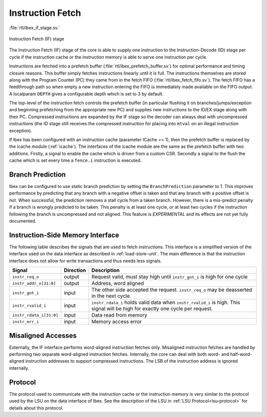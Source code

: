 .. _instruction-fetch:

Instruction Fetch
=================
:file:`rtl/ibex_if_stage.sv.`

.. figure:: images/if_stage.svg
   :name: if_stage
   :align: center

   Instruction Fetch (IF) stage

The Instruction Fetch (IF) stage of the core is able to supply one instruction to the Instruction-Decode (ID) stage per cycle if the instruction cache or the instruction memory is able to serve one instruction per cycle.

Instructions are fetched into a prefetch buffer (:file:`rtl/ibex_prefetch_buffer.sv`) for optimal performance and timing closure reasons.
This buffer simply fetches instructions linearly until it is full.
The instructions themselves are stored along with the Program Counter (PC) they came from in the fetch FIFO (:file:`rtl/ibex_fetch_fifo.sv`).
The fetch FIFO has a feedthrough path so when empty a new instruction entering the FIFO is immediately made available on the FIFO output.
A localparam ``DEPTH`` gives a configurable depth which is set to 3 by default.

The top-level of the instruction fetch controls the prefetch buffer (in particular flushing it on branches/jumps/exception and beginning prefetching from the appropriate new PC) and supplies new instructions to the ID/EX stage along with their PC.
Compressed instructions are expanded by the IF stage so the decoder can always deal with uncompressed instructions (the ID stage still receives the compressed instruction for placing into ``mtval`` on an illegal instruction exception).

If Ibex has been configured with an instruction cache (parameter ICache == 1), then the prefetch buffer is replaced by the icache module (:ref:`icache`).
The interfaces of the icache module are the same as the prefetch buffer with two additions.
Firstly, a signal to enable the cache which is driven from a custom CSR.
Secondly a signal to the flush the cache which is set every time a ``fence.i`` instruction is executed.

Branch Prediction
-----------------

Ibex can be configured to use static branch prediction by setting the ``BranchPrediction`` parameter to 1.
This improves performance by predicting that any branch with a negative offset is taken and that any branch with a positive offset is not.
When successful, the prediction removes a stall cycle from a taken branch.
However, there is a mis-predict penalty if a branch is wrongly predicted to be taken.
This penalty is at least one cycle, or at least two cycles if the instruction following the branch is uncompressed and not aligned.
This feature is *EXPERIMENTAL* and its effects are not yet fully documented.

Instruction-Side Memory Interface
---------------------------------

The following table describes the signals that are used to fetch instructions.
This interface is a simplified version of the interface used on the data interface as described in :ref:`load-store-unit`.
The main difference is that the instruction interface does not allow for write transactions and thus needs less signals.

.. tabularcolumns:: |p{4cm}|l|p{9cm}|

+-------------------------+-----------+-----------------------------------------------+
| Signal                  | Direction | Description                                   |
+=========================+===========+===============================================+
| ``instr_req_o``         | output    | Request valid, must stay high until           |
|                         |           | ``instr_gnt_i`` is high for one cycle         |
+-------------------------+-----------+-----------------------------------------------+
| ``instr_addr_o[31:0]``  | output    | Address, word aligned                         |
+-------------------------+-----------+-----------------------------------------------+
| ``instr_gnt_i``         | input     | The other side accepted the request.          |
|                         |           | ``instr_req_o`` may be deasserted in the next |
|                         |           | cycle.                                        |
+-------------------------+-----------+-----------------------------------------------+
| ``instr_rvalid_i``      | input     | ``instr_rdata_i`` holds valid data when       |
|                         |           | ``instr_rvalid_i`` is high. This signal will  |
|                         |           | be high for exactly one cycle per request.    |
+-------------------------+-----------+-----------------------------------------------+
| ``instr_rdata_i[31:0]`` | input     | Data read from memory                         |
+-------------------------+-----------+-----------------------------------------------+
| ``instr_err_i``         | input     | Memory access error                           |
+-------------------------+-----------+-----------------------------------------------+


Misaligned Accesses
-------------------

Externally, the IF interface performs word-aligned instruction fetches only.
Misaligned instruction fetches are handled by performing two separate word-aligned instruction fetches.
Internally, the core can deal with both word- and half-word-aligned instruction addresses to support compressed instructions.
The LSB of the instruction address is ignored internally.


Protocol
--------

The protocol used to communicate with the instruction cache or the instruction memory is very similar to the protocol used by the LSU on the data interface of Ibex.
See the description of the LSU in :ref:`LSU Protocol<lsu-protocol>` for details about this protocol.

